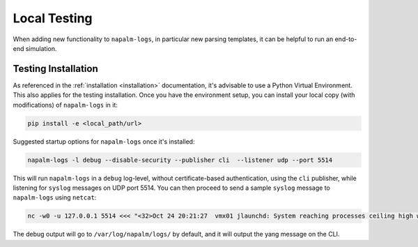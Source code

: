 .. _local_testing:

=============
Local Testing
=============

When adding new functionality to ``napalm-logs``, in particular new parsing templates, it can be helpful to run an end-to-end simulation.

Testing Installation
++++++++++++++++++++

As referenced in the :ref:`installation <installation>` documentation, it's advisable to use a Python Virtual Environment. This also applies for the testing installation.
Once you have the environment setup, you can install your local copy (with modifications) of ``napalm-logs`` in it:

.. code-block:: bash

    pip install -e <local_path/url>

Suggested startup options for ``napalm-logs`` once it's installed:

.. code-block:: bash

    napalm-logs -l debug --disable-security --publisher cli  --listener udp --port 5514

This will run ``napalm-logs`` in a ``debug`` log-level, without certificate-based authentication, using the ``cli`` publisher, while listening for ``syslog`` messages on UDP port 5514.
You can then proceed to send a sample ``syslog`` message to ``napalm-logs`` using ``netcat``:

.. code-block:: bash

    nc -w0 -u 127.0.0.1 5514 <<< "<32>Oct 24 20:21:27  vmx01 jlaunchd: System reaching processes ceiling high watermark: Contact to system administrator to clean up unnecessary processes or increase maxproc ceiling. Further process fork request may be denied."

The debug output will go to ``/var/log/napalm/logs/`` by default, and it will output the yang message on the CLI.
